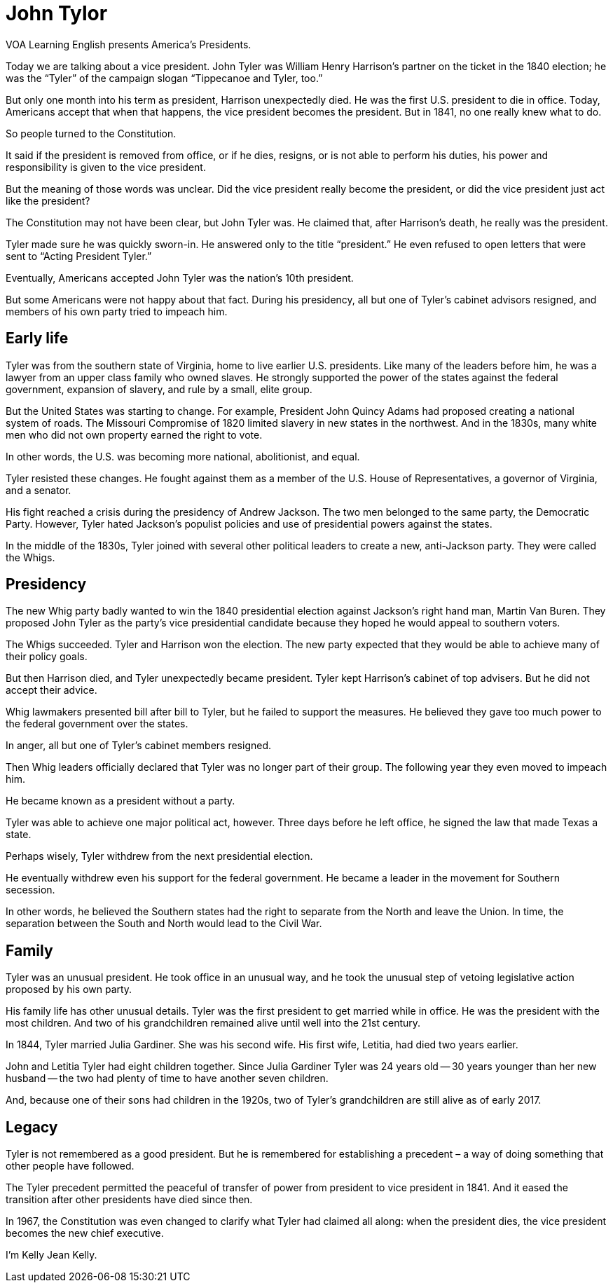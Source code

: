 = John Tylor

VOA Learning English presents America’s Presidents.

Today we are talking about a vice president. John Tyler was William Henry Harrison’s partner on the ticket in the 1840 election; he was the “Tyler” of the campaign slogan “Tippecanoe and Tyler, too.”

But only one month into his term as president, Harrison unexpectedly died. He was the first U.S. president to die in office. Today, Americans accept that when that happens, the vice president becomes the president. But in 1841, no one really knew what to do.

So people turned to the Constitution.

It said if the president is removed from office, or if he dies, resigns, or is not able to perform his duties, his power and responsibility is given to the vice president.

But the meaning of those words was unclear. Did the vice president really become the president, or did the vice president just act like the president?

The Constitution may not have been clear, but John Tyler was. He claimed that, after Harrison’s death, he really was the president.

Tyler made sure he was quickly sworn-in. He answered only to the title “president.” He even refused to open letters that were sent to “Acting President Tyler.”

Eventually, Americans accepted John Tyler was the nation’s 10th president.

But some Americans were not happy about that fact. During his presidency, all but one of Tyler’s cabinet advisors resigned, and members of his own party tried to impeach him.

== Early life


Tyler was from the southern state of Virginia, home to live earlier U.S. presidents. Like many of the leaders before him, he was a lawyer from an upper class family who owned slaves. He strongly supported the power of the states against the federal government, expansion of slavery, and rule by a small, elite group.

But the United States was starting to change. For example, President John Quincy Adams had proposed creating a national system of roads. The Missouri Compromise of 1820 limited slavery in new states in the northwest. And in the 1830s, many white men who did not own property earned the right to vote.

In other words, the U.S. was becoming more national, abolitionist, and equal.

Tyler resisted these changes. He fought against them as a member of the U.S. House of Representatives, a governor of Virginia, and a senator.

His fight reached a crisis during the presidency of Andrew Jackson. The two men belonged to the same party, the Democratic Party. However, Tyler hated Jackson’s populist policies and use of presidential powers against the states.

In the middle of the 1830s, Tyler joined with several other political leaders to create a new, anti-Jackson party. They were called the Whigs.

== Presidency

The new Whig party badly wanted to win the 1840 presidential election against Jackson’s right hand man, Martin Van Buren. They proposed John Tyler as the party’s vice presidential candidate because they hoped he would appeal to southern voters.

The Whigs succeeded. Tyler and Harrison won the election. The new party expected that they would be able to achieve many of their policy goals.

But then Harrison died, and Tyler unexpectedly became president. Tyler kept Harrison’s cabinet of top advisers. But he did not accept their advice.

Whig lawmakers presented bill after bill to Tyler, but he failed to support the measures. He believed they gave too much power to the federal government over the states.

In anger, all but one of Tyler’s cabinet members resigned.

Then Whig leaders officially declared that Tyler was no longer part of their group. The following year they even moved to impeach him.

He became known as a president without a party.

Tyler was able to achieve one major political act, however. Three days before he left office, he signed the law that made Texas a state.

Perhaps wisely, Tyler withdrew from the next presidential election.

He eventually withdrew even his support for the federal government. He became a leader in the movement for Southern secession.

In other words, he believed the Southern states had the right to separate from the North and leave the Union. In time, the separation between the South and North would lead to the Civil War.

== Family

Tyler was an unusual president. He took office in an unusual way, and he took the unusual step of vetoing legislative action proposed by his own party.

His family life has other unusual details. Tyler was the first president to get married while in office. He was the president with the most children. And two of his grandchildren remained alive until well into the 21st century.

In 1844, Tyler married Julia Gardiner. She was his second wife. His first wife, Letitia, had died two years earlier.

John and Letitia Tyler had eight children together. Since Julia Gardiner Tyler was 24 years old -- 30 years younger than her new husband -- the two had plenty of time to have another seven children.

And, because one of their sons had children in the 1920s, two of Tyler’s grandchildren are still alive as of early 2017.

== Legacy

Tyler is not remembered as a good president. But he is remembered for establishing a precedent – a way of doing something that other people have followed.

The Tyler precedent permitted the peaceful of transfer of power from president to vice president in 1841. And it eased the transition after other presidents have died since then.

In 1967, the Constitution was even changed to clarify what Tyler had claimed all along: when the president dies, the vice president becomes the new chief executive.

I’m Kelly Jean Kelly.